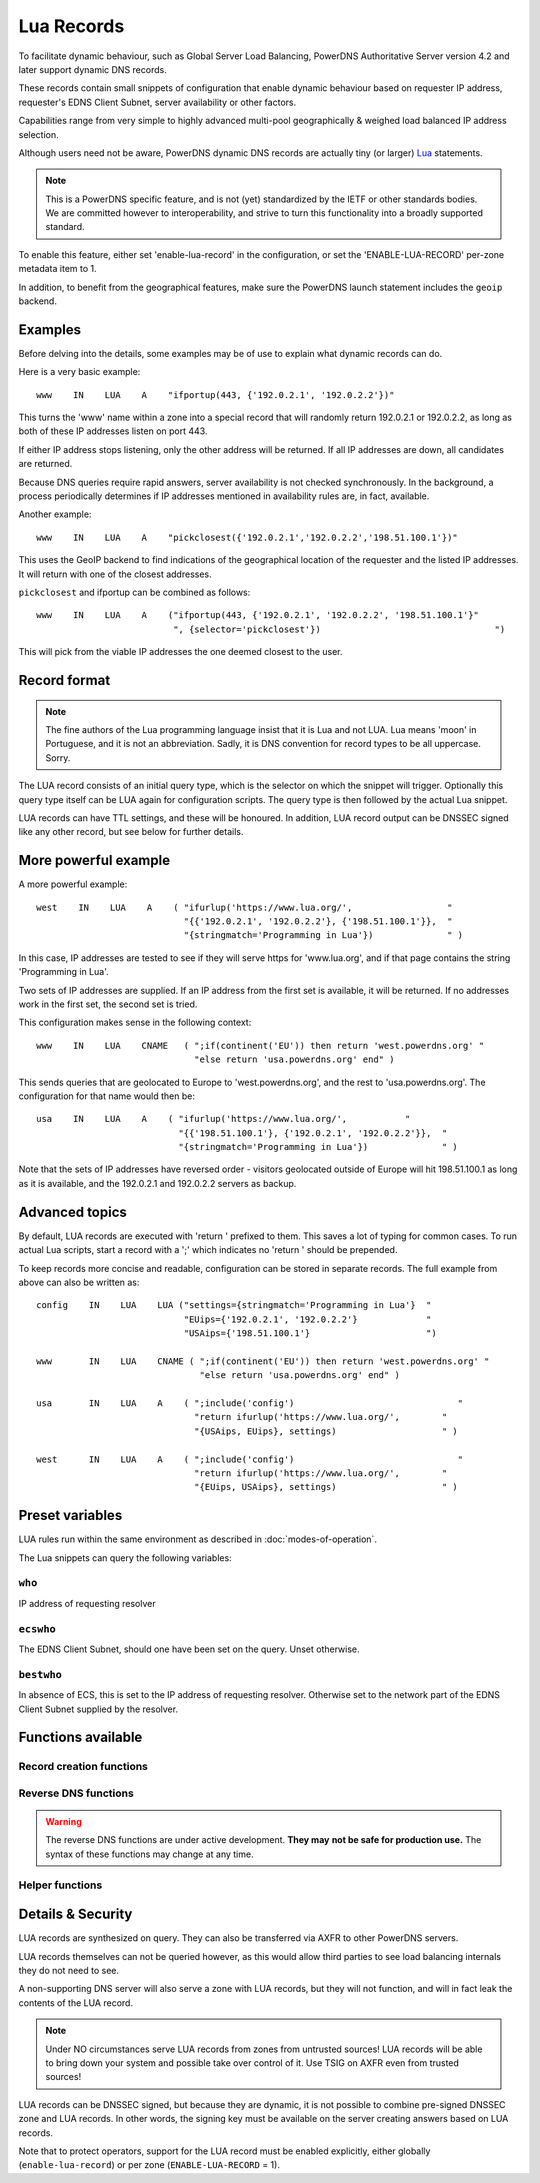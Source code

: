 Lua Records
===========

To facilitate dynamic behaviour, such as Global Server Load Balancing,
PowerDNS Authoritative Server version 4.2 and later support dynamic DNS
records.

These records contain small snippets of configuration that enable dynamic
behaviour based on requester IP address, requester's EDNS Client Subnet,
server availability or other factors.

Capabilities range from very simple to highly advanced multi-pool
geographically & weighed load balanced IP address selection.

Although users need not be aware, PowerDNS dynamic DNS records are actually
tiny (or larger) `Lua <https://www.lua.org>`_ statements. 

.. note::
  This is a PowerDNS specific feature, and is not (yet) standardized by the
  IETF or other standards bodies. We are committed however to
  interoperability, and strive to turn this functionality into a broadly
  supported standard.

To enable this feature, either set 'enable-lua-record' in the configuration,
or set the 'ENABLE-LUA-RECORD' per-zone metadata item to 1.  

In addition, to benefit from the geographical features, make sure the PowerDNS
launch statement includes the ``geoip`` backend.

Examples
--------

Before delving into the details, some examples may be of use to explain what
dynamic records can do.

Here is a very basic example::

     www    IN    LUA    A    "ifportup(443, {'192.0.2.1', '192.0.2.2'})"

This turns the 'www' name within a zone into a special record that will
randomly return 192.0.2.1 or 192.0.2.2, as long as both of these IP
addresses listen on port 443. 

If either IP address stops listening, only the other address will be
returned. If all IP addresses are down, all candidates are returned.

Because DNS queries require rapid answers, server availability is not checked
synchronously. In the background, a process periodically determines if IP
addresses mentioned in availability rules are, in fact, available.

Another example::
  
    www    IN    LUA    A    "pickclosest({'192.0.2.1','192.0.2.2','198.51.100.1'})"

This uses the GeoIP backend to find indications of the geographical location of
the requester and the listed IP addresses. It will return with one of the closest
addresses.

``pickclosest`` and ifportup can be combined as follows::

  www    IN    LUA    A    ("ifportup(443, {'192.0.2.1', '192.0.2.2', '198.51.100.1'}"
                            ", {selector='pickclosest'})                                 ")

This will pick from the viable IP addresses the one deemed closest to the user.                         

Record format
-------------
.. note::
  The fine authors of the Lua programming language insist that it is Lua and
  not LUA. Lua means 'moon' in Portuguese, and it is not an abbreviation.
  Sadly, it is DNS convention for record types to be all uppercase. Sorry. 

The LUA record consists of an initial query type, which is the selector on
which the snippet will trigger. Optionally this query type itself can be LUA
again for configuration scripts. The query type is then followed by the
actual Lua snippet.

LUA records can have TTL settings, and these will be honoured. In addition,
LUA record output can be DNSSEC signed like any other record, but see below
for further details.

More powerful example
---------------------

A more powerful example::

    west    IN    LUA    A    ( "ifurlup('https://www.lua.org/',                  "
                                "{{'192.0.2.1', '192.0.2.2'}, {'198.51.100.1'}},  "
                                "{stringmatch='Programming in Lua'})              " )

In this case, IP addresses are tested to see if they will serve
https for 'www.lua.org', and if that page contains the string 'Programming
in Lua'.

Two sets of IP addresses are supplied.  If an IP address from the first set
is available, it will be returned. If no addresses work in the first set,
the second set is tried.

This configuration makes sense in the following context::

    www    IN    LUA    CNAME   ( ";if(continent('EU')) then return 'west.powerdns.org' "
                                  "else return 'usa.powerdns.org' end" )


This sends queries that are geolocated to Europe to 'west.powerdns.org', and
the rest to 'usa.powerdns.org'. The configuration for that name would then
be::

    usa    IN    LUA    A    ( "ifurlup('https://www.lua.org/',           "
                               "{{'198.51.100.1'}, {'192.0.2.1', '192.0.2.2'}},  "
                               "{stringmatch='Programming in Lua'})              " )

Note that the sets of IP addresses have reversed order - visitors geolocated
outside of Europe will hit 198.51.100.1 as long as it is available, and the
192.0.2.1 and 192.0.2.2 servers as backup.

Advanced topics
---------------
By default, LUA records are executed with 'return ' prefixed to them. This saves
a lot of typing for common cases. To run actual Lua scripts, start a record with a ';'
which indicates no 'return ' should be prepended.

To keep records more concise and readable, configuration can be stored in
separate records. The full example from above can also be written as::

    config    IN    LUA    LUA ("settings={stringmatch='Programming in Lua'}  "
                                "EUips={'192.0.2.1', '192.0.2.2'}             "
                                "USAips={'198.51.100.1'}                      ")

    www       IN    LUA    CNAME ( ";if(continent('EU')) then return 'west.powerdns.org' "
                                   "else return 'usa.powerdns.org' end" )

    usa       IN    LUA    A    ( ";include('config')                               "
                                  "return ifurlup('https://www.lua.org/',        "
                                  "{USAips, EUips}, settings)                    " )

    west      IN    LUA    A    ( ";include('config')                               "
                                  "return ifurlup('https://www.lua.org/',        "
                                  "{EUips, USAips}, settings)                    " )



Preset variables
----------------

LUA rules run within the same environment as described in
:doc:`modes-of-operation`.

The Lua snippets can query the following variables:

``who``
~~~~~~~
IP address of requesting resolver


``ecswho``
~~~~~~~~~~~
The EDNS Client Subnet, should one have been set on the query. Unset
otherwise.

``bestwho``
~~~~~~~~~~~~
In absence of ECS, this is set to the IP address of requesting resolver.
Otherwise set to the network part of the EDNS Client Subnet supplied by the
resolver.

Functions available
-------------------

Record creation functions
~~~~~~~~~~~~~~~~~~~~~~~~~

.. function:: ifportup(portnum, addresses[, options])

  Simplistic test to see if an IP address listens on a certain port. This will
  attempt a TCP connection on port ``portnum`` and consider it UP if the
  connection establishes, no data will be sent or read on that connection. Note
  that both IPv4 and IPv6 addresses can be tested, but that it is an error to
  list IPv4 addresses on an AAAA record, or IPv6 addresses on an A record.

  Will return a single IP address from the set of available IP addresses. If
  no IP address is available, will return a random element of the set of
  addresses supplied for testing.

  :param int portnum: The port number to test connections to.
  :param {str} addresses: The list of IP addresses to check connectivity for.
  :param options: Table of options for this specific check, see below.

  Various options can be set in the ``options`` parameter:

  - ``selector``: used to pick the IP address from list of viable candidates. Choices include 'pickclosest', 'random', 'hashed'.
  - ``source``: Source IP address to check from


.. function:: ifurlup(url, addresses[, options])

  More sophisticated test that attempts an actual http(s) connection to
  ``url``. In addition, multiple groups of IP addresses can be supplied. The
  first set with a working (available) IP address is used.

  If all addresses are down, as usual, a random element from all sets is
  returned.

  :param string url: The url to retrieve.
  :param addresses: List of lists of IP addresses to check the URL on.
  :param options: Table of options for this specific check, see below.

  Various options can be set in the ``options`` parameter:

  - ``selector``: used to pick the IP address from list of viable candidates. Choices include 'pickclosest', 'random', 'hashed'.
  - ``source``: Source IP address to check from
  - ``stringmatch``: check ``url`` for this string, only declare 'up' if found

  An example of IP address sets:

  .. code-block:: lua

    ifurlup("example.com", { {"192.0.2.20", "203.0.113.4"}, {"203.0.113.2"} })

.. function:: pickrandom(addresses)

  Returns a random IP address from the list supplied.

  :param addresses: A list of strings with the possible IP addresses.

.. function:: pickclosest(addresses)

  Returns IP address deemed closest to the ``bestwho`` IP address.

  :param addresses: A list of strings with the possible IP addresses.

.. function:: latlon()

  Returns text listing fractional latitude/longitude associated with the ``bestwho`` IP address.

.. function:: latlonloc()

  Returns text in LOC record format listing latitude/longitude associated with the ``bestwho`` IP address.

.. function:: closestMagic()

  Suitable for use as a wildcard LUA A record. Will parse the query name which should be in format::

    192-0-2-1.192-0-2-2.198-51-100-1.magic.v4.powerdns.org

  It will then resolve to an A record with the IP address closest to ``bestwho`` from the list
  of supplied addresses.

  In the ``magic.v4.powerdns.org`` this looks like::

    *.magic.v4.powerdns.org    IN    LUA    A    "closestMagic()"


  In another zone, a record is then present like this::

    www-balanced.powerdns.org    IN    CNAME    192-0-2-1.192-0-2-2.198-51-100-1.magic.v4.powerdns.org

  This effectively opens up your server to being a 'geographical load balancer as a service'.

  Performs no uptime checking.

.. function:: view(pairs)

  Shorthand function to implement 'views' for all record types.

  :param pairs: A list of netmask/result pairs.

  An example::

      view.v4.powerdns.org    IN    LUA    A ("view({                                  "
                                              "{ {'192.168.0.0/16'}, {'192.168.1.54'}},"
                                              "{ {'0.0.0.0/0'}, {'192.0.2.1'}}         "
                                              " }) " )

  This will return IP address 192.168.1.54 for queries coming from
  192.168.0.0/16, and 192.0.2.1 for all other queries.

  This function also works for CNAME or TXT records.

.. function:: pickwhashed(weightparams)

  Based on the hash of ``bestwho``, returns an IP address from the list
  supplied, as weighted by the various ``weight`` parameters.
  Performs no uptime checking.

  :param weightparams: table of weight, IP addresses.

  Because of the hash, the same client keeps getting the same answer, but
  given sufficient clients, the load is still spread according to the weight
  factors.

  An example::

    mydomain.example.com    IN    LUA    A ("pickwhashed({                             "
                                            "        {15,  "192.0.2.1"},               "
                                            "        {100, "198.51.100.5"}             "
                                            "})                                        ")


.. function:: pickwrandom(weightparams)

  Returns a random IP address from the list supplied, as weighted by the
  various ``weight`` parameters. Performs no uptime checking.

  :param weightparams: table of weight, IP addresses.

  See :func:`pickwhashed` for an example.

Reverse DNS functions
~~~~~~~~~~~~~~~~~~~~~~~~~

.. warning::
  The reverse DNS functions are under active development. **They may**
  **not be safe for production use.** The syntax of these functions may change at any
  time.

.. function:: createReverse(format)

  Used for generating default hostnames from IPv4 wildcard reverse DNS records, e.g. ``*.0.0.127.in-addr.arpa`` 
  
  See :func:`createReverse6` for IPv6 records (ip6.arpa)

  See :func:`createForward` for creating the A records on a wildcard record such as ``*.static.example.com``
  
  Returns a formatted hostname based on the format string passed.

  :param format: A hostname string to format, for example ``%1%.%2%.%3%.%4%.static.example.com``.
  
  **Formatting options:**

    - ``%1%`` to ``%4%`` are individual octets
        - Example record query: ``1.0.0.127.in-addr.arpa`` 
        - ``%1%`` = 127
        - ``%2%`` = 0
        - ``%3%`` = 0
        - ``%4%`` = 1
    - ``%5%`` joins the four decimal octets together with dashes
        - Example: ``%5%.static.example.com`` is equivalent to ``%1%-%2%-%3%-%4%.static.example.com``
    - ``%6%`` converts each octet from decimal to hexadecimal and joins them together
        - Example: A query for ``15.0.0.127.in-addr.arpa`` 
        - ``%6`` would be ``7f00000f`` (127 is 7f, and 15 is 0f in hexadecimal)

  **NOTE:** At the current time, only forward dotted format works with :func:`createForward` (i.e. ``127.0.0.1.static.example.com``)
  
  Example records::
  
    *.0.0.127.in-addr.arpa IN    LUA    PTR "createReverse('%1%.%2%.%3%.%4%.static.example.com')"
    *.1.0.127.in-addr.arpa IN    LUA    PTR "createReverse('%5%.static.example.com')"
    *.2.0.127.in-addr.arpa IN    LUA    PTR "createReverse('%6%.static.example.com')"
 
  When queried::
  
    # -x is syntactic sugar to request the PTR record for an IPv4/v6 address such as 127.0.0.5
    # Equivalent to dig PTR 5.0.0.127.in-addr.arpa
    $ dig +short -x 127.0.0.5 @ns1.example.com
    127.0.0.5.static.example.com.
    $ dig +short -x 127.0.1.5 @ns1.example.com
    127-0-0-5.static.example.com.
    $ dig +short -x 127.0.2.5 @ns1.example.com
    7f000205.static.example.com.

.. function:: createForward()
  
  Used to generate the reverse DNS domains made from :func:`createReverse`
  
  Generates an A record for a dotted or hexadecimal IPv4 domain (e.g. 127.0.0.1.static.example.com)
  
  It does not take any parameters, it simply interprets the zone record to find the IP address.
  
  An example record for zone ``static.example.com``::
    
    *.static.example.com    IN    LUA    A "createForward()"
  
  **NOTE:** At the current time, only forward dotted format works for this function (i.e. ``127.0.0.1.static.example.com``)
  
  When queried::
  
    $ dig +short A 127.0.0.5.static.example.com @ns1.example.com
    127.0.0.5
  
.. function:: createReverse6(format)

  Used for generating default hostnames from IPv6 wildcard reverse DNS records, e.g. ``*.1.0.0.2.ip6.arpa``
  
  **For simplicity purposes, only small sections of IPv6 rDNS domains are used in most parts of this guide,**
  **as a full ip6.arpa record is around 80 characters long**
  
  See :func:`createReverse` for IPv4 records (in-addr.arpa)

  See :func:`createForward6` for creating the AAAA records on a wildcard record such as ``*.static.example.com``
  
  Returns a formatted hostname based on the format string passed.

  :param format: A hostname string to format, for example ``%33%.static6.example.com``.
  
  Formatting options:
   
    - ``%1%`` to ``%32%`` are individual characters (nibbles)
        - **Example PTR record query:** ``a.0.0.0.1.0.0.2.ip6.arpa``
        - ``%1%`` = 2
        - ``%2%`` = 0
        - ``%3%`` = 0
        - ``%4%`` = 1
    - ``%33%`` converts the compressed address format into a dashed format, e.g. ``2001:a::1`` to ``2001-a--1``
    - ``%34%`` to ``%41%`` represent the 8 uncompressed 2-byte chunks
        - **Example:** PTR query for ``2001:a:b::123``
        - ``%34%`` - returns ``2001`` (chunk 1)
        - ``%35%`` - returns ``000a`` (chunk 2)
        - ``%41%`` - returns ``0123`` (chunk 8)
  
  **NOTE:** At the current time, only dashed compressed format works for this function (i.e. ``2001-a-b--1.static6.example.com``)
  
  Example records::
  
    *.1.0.0.2.ip6.arpa IN    LUA    PTR "createReverse('%33%.static6.example.com')"
    *.2.0.0.2.ip6.arpa IN    LUA    PTR "createReverse('%34%.%35%.static6.example.com')"
 
  When queried::
  
    # -x is syntactic sugar to request the PTR record for an IPv4/v6 address such as 2001::1
    # Equivalent to dig PTR 1.0.0.0.0.0.0.0.0.0.0.0.0.0.0.0.0.0.0.0.b.0.0.0.a.0.0.0.1.0.0.2.ip6.arpa
    # readable version:     1.0.0.0 .0.0.0.0 .0.0.0.0 .0.0.0.0 .0.0.0.0 .b.0.0.0 .a.0.0.0 .1.0.0.2 .ip6.arpa
    
    $ dig +short -x 2001:a:b::1 @ns1.example.com
    2001-a-b--1.static6.example.com.
    
    $ dig +short -x 2002:a:b::1 @ns1.example.com
    2002.000a.static6.example.com

.. function:: createForward6()
  
  Used to generate the reverse DNS domains made from :func:`createReverse6`
  
  Generates an AAAA record for a dashed compressed IPv6 domain (e.g. ``2001-a-b--1.static6.example.com``)
  
  It does not take any parameters, it simply interprets the zone record to find the IP address.
  
  An example record for zone ``static.example.com``::
    
    *.static6.example.com    IN    LUA    AAAA "createForward6()"
  
  **NOTE:** At the current time, only dashed compressed format works for this function (i.e. ``2001-a-b--1.static6.example.com``)
  
  When queried::
  
    $ dig +short AAAA 2001-a-b--1.static6.example.com @ns1.example.com
    2001:a:b::1


Helper functions
~~~~~~~~~~~~~~~~

.. function:: asnum(number)
              asnum(numbers)

  Returns true if the ``bestwho`` IP address is determined to be from
  any of the listed AS numbers.

  :param int number: An AS number
  :param [int] numbers: A list of AS numbers

.. function:: country(country)
              country(countries)

  Returns true if the ``bestwho`` IP address of the client is within the
  two letter ISO country code passed, as described in :doc:`backends/geoip`.

  :param string country: A country code like "NL"
  :param [string] countries: A list of country codes

.. function:: continent(continent)
              continent(continents)

  Returns true if the ``bestwho`` IP address of the client is within the
  continent passed, as described in :doc:`backends/geoip`.

  :param string continent: A continent code like "EU"
  :param [string] continents: A list of continent codes

.. function:: netmask(netmasks)

  Returns true if ``bestwho`` is within any of the listed subnets.

  :param [string] netmasks: The list of IP addresses to check against

Details & Security
------------------
LUA records are synthesized on query. They can also be transferred via AXFR
to other PowerDNS servers.

LUA records themselves can not be queried however, as this would allow third parties to see load balancing internals
they do not need to see.

A non-supporting DNS server will also serve a zone with LUA records, but
they will not function, and will in fact leak the contents of the LUA record.

.. note::
  Under NO circumstances serve LUA records from zones from untrusted sources! 
  LUA records will be able to bring down your system and possible take over
  control of it. Use TSIG on AXFR even from trusted sources!

LUA records can be DNSSEC signed, but because they are dynamic, it is not
possible to combine pre-signed DNSSEC zone and LUA records. In other words,
the signing key must be available on the server creating answers based on
LUA records.

Note that to protect operators, support for the LUA record must be enabled
explicitly, either globally (``enable-lua-record``) or per zone
(``ENABLE-LUA-RECORD`` = 1).
